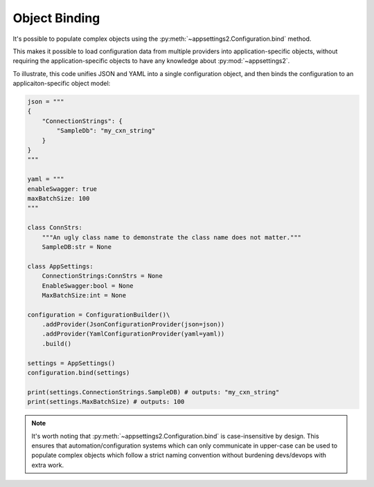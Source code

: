 Object Binding
==============

It's possible to populate complex objects using the :py:meth:`~appsettings2.Configuration.bind` method.

This makes it possible to load configuration data from multiple providers into application-specific objects, without requiring the application-specific objects to have any knowledge about :py:mod:`~appsettings2`.

To illustrate, this code unifies JSON and YAML into a single configuration object, and then binds the configuration to an applicaiton-specific object model:

.. code:: python

    json = """
    {
        "ConnectionStrings": {
            "SampleDb": "my_cxn_string"
        }
    }
    """

    yaml = """
    enableSwagger: true
    maxBatchSize: 100
    """

    class ConnStrs:
        """An ugly class name to demonstrate the class name does not matter."""
        SampleDB:str = None

    class AppSettings:
        ConnectionStrings:ConnStrs = None
        EnableSwagger:bool = None
        MaxBatchSize:int = None

    configuration = ConfigurationBuilder()\
        .addProvider(JsonConfigurationProvider(json=json))
        .addProvider(YamlConfigurationProvider(yaml=yaml))
        .build()

    settings = AppSettings()
    configuration.bind(settings)

    print(settings.ConnectionStrings.SampleDB) # outputs: "my_cxn_string"
    print(settings.MaxBatchSize) # outputs: 100

.. note:: It's worth noting that :py:meth:`~appsettings2.Configuration.bind` is case-insensitive by design. This ensures that automation/configuration systems which can only communicate in upper-case can be used to populate complex objects which follow a strict naming convention without burdening devs/devops with extra work.
